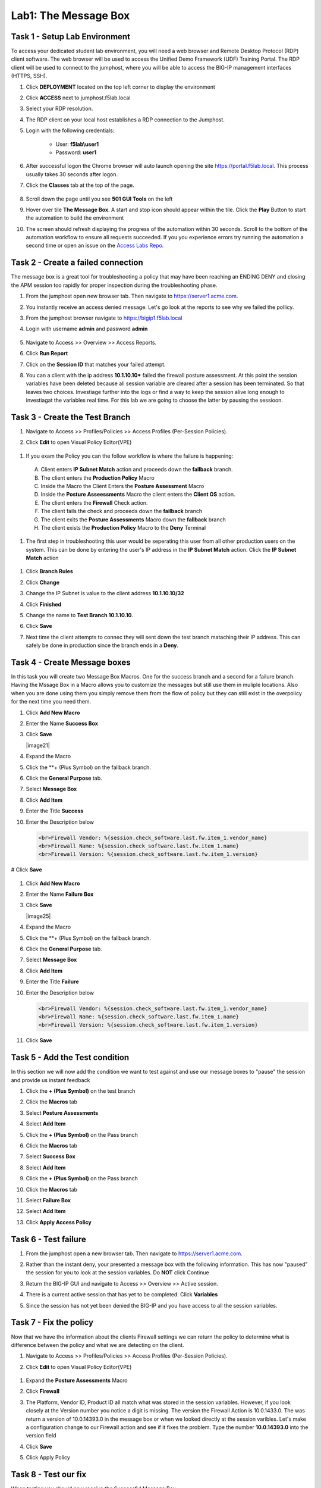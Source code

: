 Lab1: The Message Box
=======================

Task 1 - Setup Lab Environment
-----------------------------------

To access your dedicated student lab environment, you will need a web browser and Remote Desktop Protocol (RDP) client software. The web browser will be used to access the Unified Demo Framework (UDF) Training Portal. The RDP client will be used to connect to the jumphost, where you will be able to access the BIG-IP management interfaces (HTTPS, SSH).

#. Click **DEPLOYMENT** located on the top left corner to display the environment

#. Click **ACCESS** next to jumphost.f5lab.local

   |image001|

#. Select your RDP resolution.  

#. The RDP client on your local host establishes a RDP connection to the Jumphost.

#. Login with the following credentials:

         - User: **f5lab\\user1**
         - Password: **user1**

#. After successful logon the Chrome browser will auto launch opening the site https://portal.f5lab.local.  This process usually takes 30 seconds after logon.

#. Click the **Classes** tab at the top of the page.

	|image002|


#. Scroll down the page until you see **501 GUI Tools** on the left

   |image003|

#. Hover over tile **The Message Box**. A start and stop icon should appear within the tile.  Click the **Play** Button to start the automation to build the environment

   |image004|

#. The screen should refresh displaying the progress of the automation within 30 seconds.  Scroll to the bottom of the automation workflow to ensure all requests succeeded.  If you you experience errors try running the automation a second time or open an issue on the `Access Labs Repo <https://github.com/f5devcentral/access-labs>`__.

   |image005|



Task 2 -  Create a failed connection
-----------------------------------------

The message box is a great tool for troubleshooting a policy that may have been reaching an ENDING DENY and closing the APM session too rapidly for proper inspection during the troubleshooting phase.

#. From the jumphost open new browser tab. Then navigate to https://server1.acme.com.  

#. You instantly receive an access denied message.  Let's go look at the reports to see why we failed the pollicy.

   |image006|

#. From the jumphost browser navigate to https://bigip1.f5lab.local

#. Login with username **admin** and password **admin**

    |image007|

#. Navigate to Access >> Overview >> Access Reports.

   |image008|

#. Click **Run Report**

   |image009|

#. Click on the **Session ID** that matches your failed attempt.

   |image010|

#. You can a client with the ip address **10.1.10.10*** failed the firewall posture assessment. At this point the session variables have been deleted because all session variable are cleared after a session has been terminated.  So that leaves two choices.  Investiage further into the logs or find a way to keep the session alive long enough to investiagat the variables real time.  For this lab we are going to choose the latter by pausing the sessioon.

   |image011|

Task 3 - Create the Test Branch
----------------------------------

#. Navigate to Access >> Profiles/Policies >> Access Profiles (Per-Session Policies).

   |image012|

#.  Click **Edit** to open Visual Policy Editor(VPE)

   |image013|


#.  If you exam the Policy you can the follow workflow is where the failure is happening:

   |image014|

   A. Client enters **IP Subnet Match** action and proceeds down the **fallback** branch.
   B. The client enters the **Production Policy** Macro
   C. Inside the Macro the Client Enters the **Posture Assessment** Macro
   D. Inside the **Posture Asseessments** Macro the client enters the **Client OS** action.
   E. The client enters the **Firewall** Check action.
   F. The client fails the check and proceeds down the **failback** branch
   G. The client exits the **Posture Assessments** Macro down the **fallback** branch
   H. The client exists the **Production Policy** Macro to the **Deny** Terminal

#.  The first step in troubleshooting this user would be seperating this user from all other production users on the system.  This can be done by entering the user's IP address in the **IP Subnet Match** action.  Click the **IP Subnet Match** action

   |image015|

#. Click **Branch Rules**
#. Click **Change**

   |image016|

#. Change the IP Subnet is value to the client address **10.1.10.10/32**
#. Click **Finished**

   |image017|

#. Change the name to **Test Branch 10.1.10.10**.  
#. Click **Save**

   |image018|

#.  Next time the client attempts to connec they will sent down the test branch mataching their IP address.  This can safely be done in production since the branch ends in a **Deny**.

   |image019|


Task 4 - Create Message boxes
--------------------------------

In this task you will create two Message Box Macros.  One for the success branch and a second for a failure branch.  Having the Mssage Box in a Macro allows you to customize the messages but still use them in muliple locations.  Also when you are done using them you simply remove them from the flow of policy but they can still exist in the overpolicy for the next time you need them.


#. Click **Add New Macro**

   |image020|

#. Enter the Name **Success Box**
#. Click **Save**

   |image21|

#. Expand the Macro
#. Click the **+ (Plus Symbol) on the fallback branch.

   |image022|

#. Click the **General Purpose** tab.
#. Select **Message Box**
#. Click **Add Item**

   |image023|

#. Enter the Title **Success**
#. Enter the Description below

   .. code-block:: irule

      <br>Firewall Vendor: %{session.check_software.last.fw.item_1.vendor_name}
      <br>Firewall Name: %{session.check_software.last.fw.item_1.name}
      <br>Firewall Version: %{session.check_software.last.fw.item_1.version}

# Click **Save**

   |image024|

#. Click **Add New Macro**

   |image020|

#. Enter the Name **Failure Box**
#. Click **Save**

   |image25|

#. Expand the Macro
#. Click the **+ (Plus Symbol) on the fallback branch.

   |image026|

#. Click the **General Purpose** tab.
#. Select **Message Box**
#. Click **Add Item**

   |image023|

#. Enter the Title **Failure**
#. Enter the Description below

   .. code-block:: irule

      <br>Firewall Vendor: %{session.check_software.last.fw.item_1.vendor_name}
      <br>Firewall Name: %{session.check_software.last.fw.item_1.name}
      <br>Firewall Version: %{session.check_software.last.fw.item_1.version}

#. Click **Save**

   |image027|



Task 5 - Add the Test condition
---------------------------------

In this section we will now add the condition we want to test against and use our message boxes to "pause" the session and provide us instant feedback

#. Click the **+ (Plus Symbol)** on the test branch 

   |image028|

#. Click the **Macros** tab
#. Select **Posture Assessments**
#. Select **Add Item**


   |image029|

#. Click the **+ (Plus Symbol)** on the Pass branch 

   |image030|

#. Click the **Macros** tab
#. Select **Success Box**
#. Select **Add Item**


   |image031|

#. Click the **+ (Plus Symbol)** on the Pass branch 

   |image032|

#. Click the **Macros** tab
#. Select **Failure Box**
#. Select **Add Item**


   |image033|

#. Click **Apply Access Policy**

   |image034|


Task 6 - Test failure
-----------------------

#. From the jumphost open a new browser tab. Then navigate to https://server1.acme.com.  

#. Rather than the instant deny, your presented a message box with the following information.  This has now "paused" the session for you to look at the session variables.  Do **NOT** click Continue

   |image036|

#. Return the BIG-IP GUI and navigate to Access >> Overview >> Active session.

   |image037|

#. There is a current active session that has yet to be completed.  Click **Variables**

   |image038|

#. Since the session has not yet been denied the BIG-IP and you have access to all the session variables.

   |image039|


Task 7 - Fix the policy
--------------------------

Now that we have the information about the clients Firewall settings we can return the policy to determine what is difference between the policy and what we are detecting on the client.


#. Navigate to Access >> Profiles/Policies >> Access Profiles (Per-Session Policies).

   |image012|

#.  Click **Edit** to open Visual Policy Editor(VPE)

   |image013|

#. Expand the **Posture Assessments** Macro
#. Click **Firewall**

   |image040|

#. The Platform, Vendor ID, Product ID all match what was stored in the session variables.  However, if you look closely at the Version number you notice a digit is missing.  The version the Firewall Action is 10.0.1433.0.  The was return a version of 10.0.14393.0 in the message box or when we looked directly at the session varibles.  Let's make a configuration change to our Firewall action and see if it fixes the problem.  Type the number **10.0.14393.0** into the version field  
#. Click **Save**

   |image041|

#. Click Apply Policy 

   |image042|

Task 8 - Test our fix
--------------------------

When testing you should now receive the  Successful Message Box.

#. From the jumphost open a new browser tab. Then navigate to https://server1.acme.com.  

#. You have successfully diagnosed the problem.

   |image043|

Task 9 - Cleanup the Test Branch
-----------------------------------

While we successfully diagnose the problem we haven't actually fixed the problem for the user.  The client machine still goes down the test branch.  We must now revert our configuration in the test branch and all the user to test again.

#. Navigate to Access >> Profiles/Policies >> Access Profiles (Per-Session Policies).

   |image012|

#.  Click **Edit** to open Visual Policy Editor(VPE)

   |image013|

#. Click the **X** in the top right corner of the Posture Assessments Macro. 

   |image044|

#. Verify the Connect Previous Node is set to **Pass**
#. Click **Delete**

   |image045|

#. Click the **X** in the top right corner of the Success Box Macro.

   |image046|

#. Verify the Connect Previous Node is set to **Out**
#. Click **Delete**

   |image047|


#. Click the **IP Subnet match** action.  **NOT** the X

   |image048|

#. Click **Branch Rules**
#. Click **change**

   |image049|

#. Change the IP address back to the original value of **127.0.0.1/32**
#. Click **Finished**

   |image050|

#. Change the Name back to the original value of **Test Branch 127.0.0.1**
#. Click **Save**


   |image051|

#. Click **Apply Access Policy**

   |image052|

#.  The configuration has now been reversed.  It's important to note that while we delected the Message Boxes from the current policy workslow the Marcros are still there the next time we need them.

   |image053|


Task 10 - Validate user1 is working
--------------------------------------

#. From the jumphost open a new browser tab. Then navigate to https://server1.acme.com.  

#.  Rather than being denied you are presented a logon page.  

#.  At the logon page enter the Username:**user1** and Password:**user1**

#.  Click **Logon**

   |image054|

#. You are presented the webpage below.  Congratualations you fixed the user's problem and they are working again.

   |image055|


Task 11 - Lab CleanUp
------------------------

#. From a browser on the jumphost navigate to https://portal.f5lab.local

#. Click the **Classes** tab at the top of the page.

    |image002|

#. Scroll down the page until you see **101 Intro to Access Foundational Concepts** on the left

   |image003|

#. Hover over tile **The Message Box**. A start and stop icon should appear within the tile.  Click the **Stop** Button to trigger the automation to remove any prebuilt objects from the environment

   |image998|

#. The screen should refresh displaying the progress of the automation within 30 seconds.  Scroll to the bottom of the automation workflow to ensure all requests succeeded.  If you you experience errors try running the automation a second time or open an issue on the `Access Labs Repo <https://github.com/f5devcentral/access-labs>`__.

   |image999|

#. This concludes the lab.

   |image000|

.. |image000| image:: ./media/lab01/000.png
.. |image001| image:: ./media/lab01/001.png
.. |image002| image:: ./media/lab01/002.png
.. |image003| image:: ./media/lab01/003.png
.. |image004| image:: ./media/lab01/004.png
.. |image005| image:: ./media/lab01/005.png
.. |image006| image:: ./media/lab01/006.png
.. |image007| image:: ./media/lab01/007.png
.. |image008| image:: ./media/lab01/008.png
.. |image009| image:: ./media/lab01/009.png
.. |image010| image:: ./media/lab01/010.png
.. |image011| image:: ./media/lab01/011.png
.. |image012| image:: ./media/lab01/012.png
.. |image013| image:: ./media/lab01/013.png
.. |image014| image:: ./media/lab01/014.png
.. |image015| image:: ./media/lab01/015.png
.. |image016| image:: ./media/lab01/016.png
.. |image017| image:: ./media/lab01/017.png
.. |image018| image:: ./media/lab01/018.png
.. |image019| image:: ./media/lab01/019.png
.. |image020| image:: ./media/lab01/020.png
.. |image021| image:: ./media/lab01/021.png
.. |image022| image:: ./media/lab01/022.png
.. |image023| image:: ./media/lab01/023.png
.. |image024| image:: ./media/lab01/024.png
.. |image025| image:: ./media/lab01/025.png
.. |image026| image:: ./media/lab01/026.png
.. |image027| image:: ./media/lab01/027.png
.. |image028| image:: ./media/lab01/028.png
.. |image029| image:: ./media/lab01/029.png
.. |image030| image:: ./media/lab01/030.png
.. |image031| image:: ./media/lab01/031.png
.. |image032| image:: ./media/lab01/032.png
.. |image033| image:: ./media/lab01/033.png
.. |image034| image:: ./media/lab01/034.png
.. |image035| image:: ./media/lab01/035.png
.. |image036| image:: ./media/lab01/036.png
.. |image037| image:: ./media/lab01/037.png
.. |image038| image:: ./media/lab01/038.png
.. |image039| image:: ./media/lab01/039.png
.. |image040| image:: ./media/lab01/040.png
.. |image041| image:: ./media/lab01/041.png
.. |image042| image:: ./media/lab01/042.png
.. |image043| image:: ./media/lab01/043.png
.. |image044| image:: ./media/lab01/044.png
.. |image045| image:: ./media/lab01/045.png
.. |image046| image:: ./media/lab01/046.png
.. |image047| image:: ./media/lab01/047.png
.. |image048| image:: ./media/lab01/048.png
.. |image049| image:: ./media/lab01/049.png
.. |image050| image:: ./media/lab01/050.png
.. |image051| image:: ./media/lab01/051.png
.. |image052| image:: ./media/lab01/052.png
.. |image053| image:: ./media/lab01/053.png
.. |image054| image:: ./media/lab01/054.png
.. |image055| image:: ./media/lab01/055.png
.. |image998| image:: ./media/lab01/998.png
.. |image999| image:: ./media/lab01/999.png